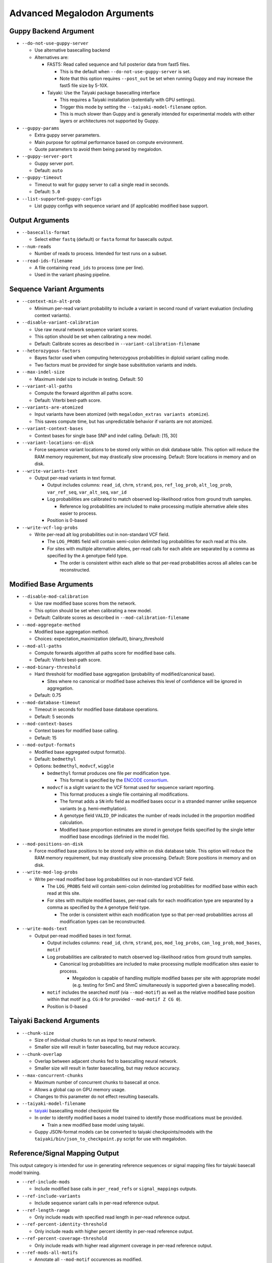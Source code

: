 ****************************
Advanced Megalodon Arguments
****************************

----------------------
Guppy Backend Argument
----------------------

- ``--do-not-use-guppy-server``

  - Use alternative basecalling backend
  - Alternatives are:

    - FAST5: Read called sequence and full posterior data from fast5 files.

      - This is the default when ``--do-not-use-guppy-server`` is set.
      - Note that this option requires ``--post_out`` be set when running Guppy and may increase the fast5 file size by 5-10X.
    - Taiyaki: Use the Taiyaki package basecalling interface

      - This requires a Taiyaki installation (potentially with GPU settings).
      - Trigger this mode by setting the ``--taiyaki-model-filename`` option.
      - This is much slower than Guppy and is generally intended for experimental models with either layers or architectures not supported by Guppy.
- ``--guppy-params``

  - Extra guppy server parameters.
  - Main purpose for optimal performance based on compute environment.
  - Quote parameters to avoid them being parsed by megalodon.
- ``--guppy-server-port``

  - Guppy server port.
  - Default: ``auto``
- ``--guppy-timeout``

  - Timeout to wait for guppy server to call a single read in seconds.
  - Default: ``5.0``
- ``--list-supported-guppy-configs``

  - List guppy configs with sequence variant and (if applicable) modified base support.

----------------
Output Arguments
----------------

- ``--basecalls-format``

  - Select either ``fastq`` (default) or ``fasta`` format for basecalls output.
- ``--num-reads``

  - Number of reads to process. Intended for test runs on a subset.
- ``--read-ids-filename``

  - A file containing ``read_ids`` to process (one per line).
  - Used in the variant phasing pipeline.

--------------------------
Sequence Variant Arguments
--------------------------

- ``--context-min-alt-prob``

  - Minimum per-read variant probability to include a variant in second round of variant evaluation (including context variants).

- ``--disable-variant-calibration``

  - Use raw neural network sequence variant scores.
  - This option should be set when calibrating a new model.
  - Default: Calibrate scores as described in ``--variant-calibration-filename``
- ``--heterozygous-factors``

  - Bayes factor used when computing heterozygous probabilities in diploid variant calling mode.
  - Two factors must be provided for single base subsititution variants and indels.
- ``--max-indel-size``

  - Maximum indel size to include in testing. Default: 50
- ``--variant-all-paths``

  - Compute the forward algorithm all paths score.
  - Default: Viterbi best-path score.
- ``--variants-are-atomized``

  - Input variants have been atomized (with ``megalodon_extras variants atomize``).
  - This saves compute time, but has unpredictable behavior if variants are not atomized.
- ``--variant-context-bases``

  - Context bases for single base SNP and indel calling. Default: [15, 30]
- ``--variant-locations-on-disk``

  - Force sequence variant locations to be stored only within on disk database table. This option will reduce the RAM memory requirement, but may drastically slow processing. Default: Store locations in memory and on disk.
- ``--write-variants-text``

  - Output per-read variants in text format.

    - Output includes columns: ``read_id``, ``chrm``, ``strand``, ``pos``, ``ref_log_prob``, ``alt_log_prob``, ``var_ref_seq``, ``var_alt_seq``, ``var_id``
    - Log probabilities are calibrated to match observed log-likelihood ratios from ground truth samples.

      - Reference log probabilities are included to make processing mutliple alternative allele sites easier to process.
    - Position is 0-based
- ``--write-vcf-log-probs``

  - Write per-read alt log probabilities out in non-standard VCF field.

    - The ``LOG_PROBS`` field will contain semi-colon delimited log probabilities for each read at this site.
    - For sites with multiple alternative alleles, per-read calls for each allele are separated by a comma as specified by the ``A`` genotype field type.

      - The order is consistent within each allele so that per-read probabilities across all alleles can be reconstructed.

-----------------------
Modified Base Arguments
-----------------------

- ``--disable-mod-calibration``

  - Use raw modified base scores from the network.
  - This option should be set when calibrating a new model.
  - Default: Calibrate scores as described in ``--mod-calibration-filename``
- ``--mod-aggregate-method``

  - Modified base aggregation method.
  - Choices: expectation_maximization (default), binary_threshold

- ``--mod-all-paths``

  - Compute forwards algorithm all paths score for modified base calls.
  - Default: Viterbi best-path score.
- ``--mod-binary-threshold``

  - Hard threshold for modified base aggregation (probability of modified/canonical base).

    - Sites where no canonical or modified base acheives this level of confidence will be ignored in aggregation.
  - Default: 0.75
- ``--mod-database-timeout``

  - Timeout in seconds for modified base database operations.
  - Default: 5 seconds
- ``--mod-context-bases``

  - Context bases for modified base calling.
  - Default: 15

- ``--mod-output-formats``

  - Modified base aggregated output format(s).
  - Default: ``bedmethyl``
  - Options: ``bedmethyl``, ``modvcf``, ``wiggle``

    - ``bedmethyl`` format produces one file per modification type.

      - This format is specified by the `ENCODE consortium <https://www.encodeproject.org/data-standards/wgbs/>`_.
    - ``modvcf`` is a slight variant to the VCF format used for sequence variant reporting.

      - This format produces a single file containing all modifications.
      - The format adds a ``SN`` info field as modified bases occur in a stranded manner unlike sequence variants (e.g. hemi-methylation).
      - A genotype field ``VALID_DP`` indicates the number of reads included in the proportion modified calculation.
      - Modified base proportion estimates are stored in genotype fields specified by the single letter modified base encodings (definied in the model file).

- ``--mod-positions-on-disk``

  - Force modified base positions to be stored only within on disk database table. This option will reduce the RAM memory requirement, but may drastically slow processing. Default: Store positions in memory and on disk.
- ``--write-mod-log-probs``

  - Write per-read modified base log probabilities out in non-standard VCF field.

    - The ``LOG_PROBS`` field will contain semi-colon delimited log probabilities for modified base within each read at this site.
    - For sites with multiple modified bases, per-read calls for each modification type are separated by a comma as specified by the ``A`` genotype field type.

      - The order is consistent within each modification type so that per-read probabilities across all modification types can be reconstructed.
- ``--write-mods-text``

  - Output per-read modified bases in text format.

    - Output includes columns: ``read_id``, ``chrm``, ``strand``, ``pos``, ``mod_log_probs``, ``can_log_prob``, ``mod_bases``, ``motif``
    - Log probabilities are calibrated to match observed log-likelihood ratios from ground truth samples.

      - Canonical log probabilities are included to make processing mutliple modification sites easier to process.

        - Megalodon is capable of handling multiple modified bases per site with appropriate model (e.g. testing for 5mC and 5hmC simultaneously is supported given a basecalling model).
    - ``motif`` includes the searched motif (via ``--mod-motif``) as well as the relative modified base position within that motif (e.g. ``CG:0`` for provided ``--mod-motif Z CG 0``).
    - Position is 0-based

-------------------------
Taiyaki Backend Arguments
-------------------------

- ``--chunk-size``

  - Size of individual chunks to run as input to neural network.
  - Smaller size will result in faster basecalling, but may reduce accuracy.
- ``--chunk-overlap``

  - Overlap between adjacent chunks fed to baescalling neural network.
  - Smaller size will result in faster basecalling, but may reduce accuracy.
- ``--max-concurrent-chunks``

  - Maximum number of concurrent chunks to basecall at once.
  - Allows a global cap on GPU memory usage.
  - Changes to this parameter do not effect resulting basecalls.
- ``--taiyaki-model-filename``

  - `taiyaki <https://github.com/nanoporetech/taiyaki>`_ basecalling model checkpoint file
  - In order to identify modified bases a model trained to identify those modifications must be provided.

    - Train a new modified base model using taiyaki.

  - Guppy JSON-format models can be converted to taiyaki checkpoints/models with the ``taiyaki/bin/json_to_checkpoint.py`` script for use with megalodon.

-------------------------------
Reference/Signal Mapping Output
-------------------------------

This output category is intended for use in generating reference sequences or signal mapping files for taiyaki basecall model training.

- ``--ref-include-mods``

  - Include modified base calls in ``per_read_refs`` or ``signal_mappings`` outputs.
- ``--ref-include-variants``

  - Include sequence variant calls in per-read reference output.
- ``--ref-length-range``

  - Only include reads with specified read length in per-read reference output.
- ``--ref-percent-identity-threshold``

  - Only include reads with higher percent identity in per-read reference output.
- ``--ref-percent-coverage-threshold``

  -  Only include reads with higher read alignment coverage in per-read reference output.
- ``--ref-mods-all-motifs``

  - Annotate all ``--mod-motif`` occurences as modified.
  - Requires that `--ref-include-mods`` is set.
- ``--ref-mod-threshold``

  - Threshold (in ``log(can_prob/mod_prob)`` space) used to annotate a modified bases in ``signal_mappings`` or ``per_read_refs`` outputs.
  - See ``megalodon_extras modified_bases estimate_threshold`` command for help computing this threshold.
  - Requires that `--ref-include-mods`` is set.

---------------------
Mod Mapping Arguments
---------------------

- ``--mod-map-base-conv``

  - For ``mod_mappings`` output, convert called bases.

    - For example, to mimic bisulfite output use: ``--mod-map-base-conv C T --mod-map-base-conv Z C``
    - This is option useful since the BAM format does support modified bases and will convert all alternative bases to ``N``s for storage in BAM/CRAM format.
  - Note additional formats may be supported in the future once finalized in hts-specs.

-----------------------
Miscellaneous Arguments
-----------------------

- ``--database-safety``

  - Setting for database performance versus corruption protection.

    - Options:

      - 0 (DB corruption on application crash)
      - 1 (Default; DB corruption on system crash)
      - 2 (DB safe mode)
- ``--edge-buffer``

  - Do not process sequence variant or modified base calls near edge of read mapping.
  - Default: 0
- ``--not-recursive``

  - Only search for fast5 read files directly found within the fast5 directory.
  - Default: search recursively
- ``--suppress-progress``

  - Suppress progress bar output.
- ``--suppress-queues-status``

  - Suppress dynamic status of output queues.
  - These queues are helpful for diagnosing I/O issues.

